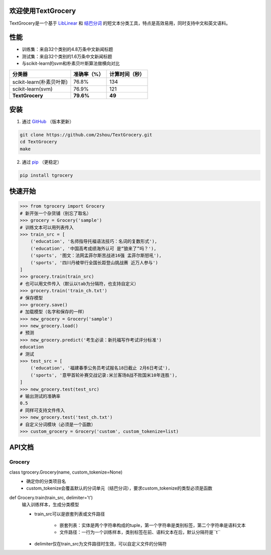 .. TextGrocery documentation master file, created by
   sphinx-quickstart on Wed Jan 28 11:34:57 2015.
   You can adapt this file completely to your liking, but it should at least
   contain the root `toctree` directive.

欢迎使用TextGrocery
===================

TextGrocery是一个基于
`LibLinear <http://www.csie.ntu.edu.tw/~cjlin/liblinear>`_
和
`结巴分词 <https://github.com/fxsjy/jieba>`_
的短文本分类工具，特点是高效易用，同时支持中文和英文语料。

性能
====

* 训练集：来自32个类别的4.8万条中文新闻标题
* 测试集：来自32个类别的1.6万条中文新闻标题
* 与scikit-learn的svm和朴素贝叶斯算法做横向对比

========================  =============  ===============
分类器                      准确率（%）           计算时间（秒）
========================  =============  ===============
scikit-learn(朴素贝叶斯)      76.8%           134
scikit-learn(svm)             76.9%           121
**TextGrocery**           **79.6%**       **49**
========================  =============  ===============

安装
====

1. 通过
   `GitHub <https://github.com/2shou/TextGrocery>`_
   （版本更新）

.. code:: bash

    git clone https://github.com/2shou/TextGrocery.git
    cd TextGrocery
    make

2. 通过
   `pip <https://pypi.python.org/pypi?:action=display&name=tgrocery>`_
   （更稳定）

.. code:: bash

    pip install tgrocery

快速开始
=======

.. code:: python

    >>> from tgrocery import Grocery
    # 新开张一个杂货铺（别忘了取名）
    >>> grocery = Grocery('sample')
    # 训练文本可以用列表传入
    >>> train_src = [
        ('education', '名师指导托福语法技巧：名词的复数形式'),
        ('education', '中国高考成绩海外认可 是“狼来了”吗？'),
        ('sports', '图文：法网孟菲尔斯苦战进16强 孟菲尔斯怒吼'),
        ('sports', '四川丹棱举行全国长距登山挑战赛 近万人参与')
    ]
    >>> grocery.train(train_src)
    # 也可以用文件传入（默认以tab为分隔符，也支持自定义）
    >>> grocery.train('train_ch.txt')
    # 保存模型
    >>> grocery.save()
    # 加载模型（名字和保存的一样）
    >>> new_grocery = Grocery('sample')
    >>> new_grocery.load()
    # 预测
    >>> new_grocery.predict('考生必读：新托福写作考试评分标准')
    education
    # 测试
    >>> test_src = [
        ('education', '福建春季公务员考试报名18日截止 2月6日考试'),
        ('sports', '意甲首轮补赛交战记录:米兰客场8战不败国米10年连胜'),
    ]
    >>> new_grocery.test(test_src)
    # 输出测试的准确率
    0.5
    # 同样可支持文件传入
    >>> new_grocery.test('test_ch.txt')
    # 自定义分词模块（必须是一个函数）
    >>> custom_grocery = Grocery('custom', custom_tokenize=list)

API文档
=======

Grocery
-------

class tgrocery.Grocery(name, custom_tokenize=None)
  * 确定你的分类项目名
  * custom_tokenize会覆盖默认的分词单元（结巴分词），要求custom_tokenize的类型必须是函数

def Grocery.train(train_src, delimiter='\t')
  输入训练样本，生成分类模型

  * train_src可以是嵌套列表或文件路径

      * 嵌套列表：实体是两个字符串构成的tuple，第一个字符串是类别标签，第二个字符串是语料文本
      * 文件路径：一行为一个训练样本，类别标签在前、语料文本在后，默认分隔符是``\t``
        
  * delimiter仅在train_src为文件路径时生效，可以自定义文件的分隔符
